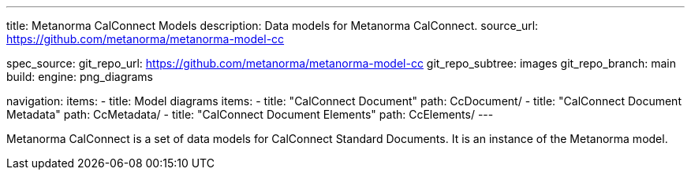 ---
title: Metanorma CalConnect Models
description: Data models for Metanorma CalConnect.
source_url: https://github.com/metanorma/metanorma-model-cc

spec_source:
  git_repo_url: https://github.com/metanorma/metanorma-model-cc
  git_repo_subtree: images
  git_repo_branch: main
  build:
    engine: png_diagrams

navigation:
  items:
  - title: Model diagrams
    items:
    - title: "CalConnect Document"
      path: CcDocument/
    - title: "CalConnect Document Metadata"
      path: CcMetadata/
    - title: "CalConnect Document Elements"
      path: CcElements/
---

Metanorma CalConnect is a set of data models for CalConnect Standard Documents.
It is an instance of the Metanorma model.
